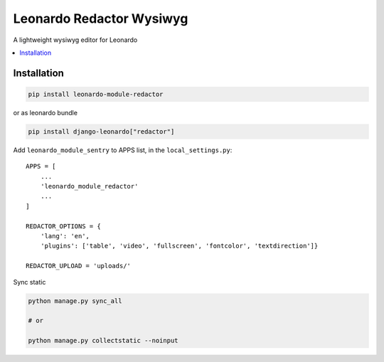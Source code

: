 
=========================
Leonardo Redactor Wysiwyg
=========================

A lightweight wysiwyg editor for Leonardo

.. contents::
    :local:

Installation
------------

.. code-block:: bash

    pip install leonardo-module-redactor

or as leonardo bundle

.. code-block:: bash

    pip install django-leonardo["redactor"]

Add ``leonardo_module_sentry`` to APPS list, in the ``local_settings.py``::

    APPS = [
        ...
        'leonardo_module_redactor'
        ...
    ]

    REDACTOR_OPTIONS = {
        'lang': 'en',
        'plugins': ['table', 'video', 'fullscreen', 'fontcolor', 'textdirection']}

    REDACTOR_UPLOAD = 'uploads/'

Sync static

.. code-block:: bash

    python manage.py sync_all

    # or
    
    python manage.py collectstatic --noinput



